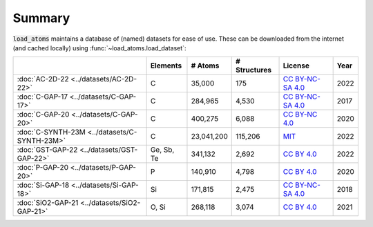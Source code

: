 .. This file is autogenerated by dev/scripts/generate_page.py

Summary
=======

:code:`load_atoms` maintains a database of (named) datasets for ease of use. 
These can be downloaded from the internet (and cached locally) using 
:func:`~load_atoms.load_dataset`:

.. list-table::
    :header-rows: 1

    * - 
      - Elements
      - # Atoms
      - # Structures
      - License
      - Year
    * - :doc:`AC-2D-22 <../datasets/AC-2D-22>`
      - C
      - 35,000
      - 175
      - `CC BY-NC-SA 4.0 <https://creativecommons.org/licenses/by-nc-sa/4.0/deed.en>`_
      - 2022
    * - :doc:`C-GAP-17 <../datasets/C-GAP-17>`
      - C
      - 284,965
      - 4,530
      - `CC BY-NC-SA 4.0 <https://creativecommons.org/licenses/by-nc-sa/4.0/deed.en>`_
      - 2017
    * - :doc:`C-GAP-20 <../datasets/C-GAP-20>`
      - C
      - 400,275
      - 6,088
      - `CC BY-NC 4.0 <https://creativecommons.org/licenses/by-nc/4.0/deed.en>`_
      - 2020
    * - :doc:`C-SYNTH-23M <../datasets/C-SYNTH-23M>`
      - C
      - 23,041,200
      - 115,206
      - `MIT <https://opensource.org/licenses/MIT>`_
      - 2022
    * - :doc:`GST-GAP-22 <../datasets/GST-GAP-22>`
      - Ge, Sb, Te
      - 341,132
      - 2,692
      - `CC BY 4.0 <https://creativecommons.org/licenses/by/4.0/deed.en>`_
      - 2022
    * - :doc:`P-GAP-20 <../datasets/P-GAP-20>`
      - P
      - 140,910
      - 4,798
      - `CC BY 4.0 <https://creativecommons.org/licenses/by/4.0/deed.en>`_
      - 2020
    * - :doc:`Si-GAP-18 <../datasets/Si-GAP-18>`
      - Si
      - 171,815
      - 2,475
      - `CC BY-NC-SA 4.0 <https://creativecommons.org/licenses/by-nc-sa/4.0/deed.en>`_
      - 2018
    * - :doc:`SiO2-GAP-21 <../datasets/SiO2-GAP-21>`
      - O, Si
      - 268,118
      - 3,074
      - `CC BY 4.0 <https://creativecommons.org/licenses/by/4.0/deed.en>`_
      - 2021
